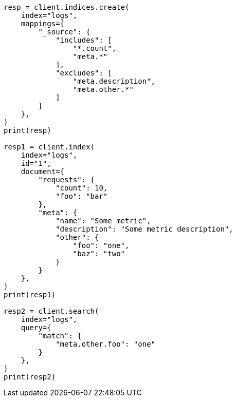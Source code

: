 // This file is autogenerated, DO NOT EDIT
// mapping/fields/source-field.asciidoc:80

[source, python]
----
resp = client.indices.create(
    index="logs",
    mappings={
        "_source": {
            "includes": [
                "*.count",
                "meta.*"
            ],
            "excludes": [
                "meta.description",
                "meta.other.*"
            ]
        }
    },
)
print(resp)

resp1 = client.index(
    index="logs",
    id="1",
    document={
        "requests": {
            "count": 10,
            "foo": "bar"
        },
        "meta": {
            "name": "Some metric",
            "description": "Some metric description",
            "other": {
                "foo": "one",
                "baz": "two"
            }
        }
    },
)
print(resp1)

resp2 = client.search(
    index="logs",
    query={
        "match": {
            "meta.other.foo": "one"
        }
    },
)
print(resp2)
----
